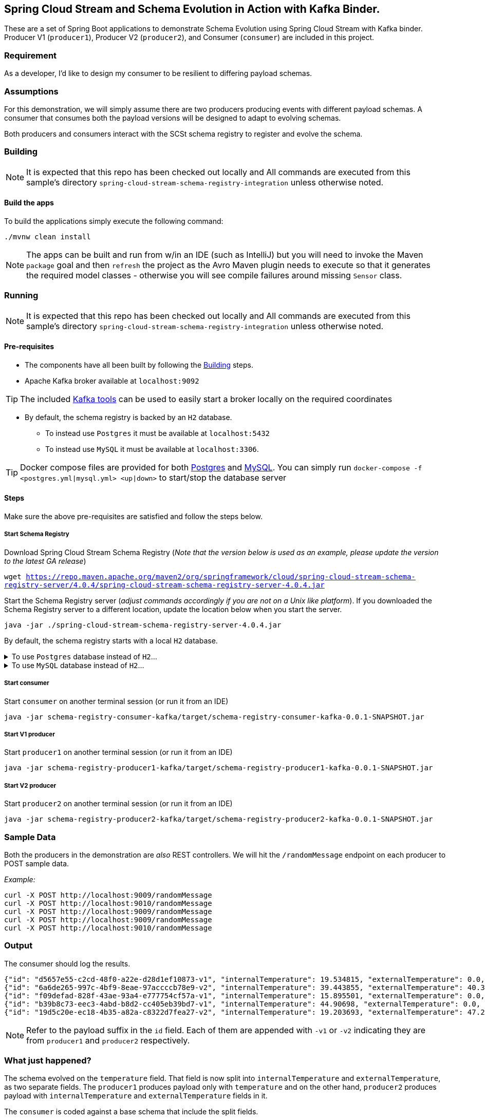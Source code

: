 == Spring Cloud Stream and Schema Evolution in Action with Kafka Binder.

:spring-cloud-stream-version: 4.0.4

These are a set of Spring Boot applications to demonstrate Schema Evolution using Spring Cloud Stream with Kafka binder.
Producer V1 (`producer1`), Producer V2 (`producer2`), and Consumer (`consumer`) are included in this project.

=== Requirement
As a developer, I'd like to design my consumer to be resilient to differing payload schemas.

=== Assumptions
For this demonstration, we will simply assume there are two producers producing events with different payload schemas.
A consumer that consumes both the payload versions will be designed to adapt to evolving schemas.

Both producers and consumers interact with the SCSt schema registry to register and evolve the schema.

[[build-apps]]
=== Building

====
NOTE: It is expected that this repo has been checked out locally and All commands are executed from this sample's directory `spring-cloud-stream-schema-registry-integration` unless otherwise noted.
====

==== Build the apps
To build the applications simply execute the following command:
[source,bash]
----
./mvnw clean install
----

NOTE: The apps can be built and run from w/in an IDE (such as IntelliJ) but you will need to invoke the Maven `package` goal and then `refresh` the project as the Avro Maven plugin needs to execute so that it generates the required model classes - otherwise you will see compile failures around missing `Sensor` class.

[[run-apps]]
=== Running

====
NOTE: It is expected that this repo has been checked out locally and All commands are executed from this sample's directory `spring-cloud-stream-schema-registry-integration` unless otherwise noted.
====

==== Pre-requisites
****
* The components have all been built by following the <<build-apps>> steps.
* Apache Kafka broker available at `localhost:9092`

TIP: The included link:../tools/kafka/docker-compose/README.adoc#_all_the_things[Kafka tools] can be used to easily start a broker locally on the required coordinates

* By default, the schema registry is backed by an `H2` database.
** To instead use `Postgres` it must be available at `localhost:5432`
** To instead use `MySQL` it must be available at `localhost:3306`.

TIP: Docker compose files are provided for both link:./postgres.yml[Postgres] and link:./mysql.yml[MySQL]. You can simply run `docker-compose -f <postgres.yml|mysql.yml> <up|down>` to start/stop the database server
****

==== Steps
Make sure the above pre-requisites are satisfied and follow the steps below.

===== Start Schema Registry

Download Spring Cloud Stream Schema Registry (_Note that the version below is used as an example, please update the version to the latest GA release_)

`wget https://repo.maven.apache.org/maven2/org/springframework/cloud/spring-cloud-stream-schema-registry-server/{spring-cloud-stream-version}/spring-cloud-stream-schema-registry-server-{spring-cloud-stream-version}.jar`


Start the Schema Registry server (_adjust commands accordingly if you are not on a Unix like platform_).
If you downloaded the Schema Registry server to a different location, update the location below when you start the server.
[source,bash,subs="attributes"]
----
java -jar ./spring-cloud-stream-schema-registry-server-{spring-cloud-stream-version}.jar
----

By default, the schema registry starts with a local `H2` database.

.To use `Postgres` database instead of `H2`...
[%collapsible]
====
additional properties must be specified when starting the server:
[source,bash,subs="attributes"]
----
java -jar ./spring-cloud-stream-schema-registry-server-{spring-cloud-stream-version}.jar \
  --spring.datasource.url=jdbc:postgresql://localhost:5432/registry \
  --spring.datasource.username=root \
  --spring.datasource.password=rootpw \
  --spring.datasource.driver-class-name=org.postgresql.Driver \
  --spring.jpa.database-platform=org.hibernate.dialect.PostgreSQLDialect \
  --spring.jpa.hibernate.ddl-auto-create=true \
  --spring.jpa.hibernate.ddl-auto=update \
  --spring.jpa.generate-ddl=true
----
====


.To use `MySQL` database instead of `H2`...
[%collapsible]
====
additional properties must be specified when starting the server:
[source,bash,subs="attributes"]
----
java -jar ./spring-cloud-stream-schema-registry-server-{spring-cloud-stream-version}.jar \
  --spring.datasource.url=jdbc:mariadb://localhost:3306/registry \
  --spring.datasource.username=root \
  --spring.datasource.password=rootpw \
  --spring.datasource.driver-class-name=org.mariadb.jdbc.Driver \
  --spring.jpa.database-platform=org.hibernate.dialect.MariaDB53Dialect \
  --spring.jpa.hibernate.ddl-auto-create=true \
  --spring.jpa.hibernate.ddl-auto=update \
  --spring.jpa.generate-ddl=true
----
====

===== Start consumer
Start `consumer` on another terminal session (or run it from an IDE)
[source,bash,subs="attributes"]
----
java -jar schema-registry-consumer-kafka/target/schema-registry-consumer-kafka-0.0.1-SNAPSHOT.jar
----

===== Start V1 producer
Start `producer1` on another terminal session (or run it from an IDE)
[source,bash,subs="attributes"]
----
java -jar schema-registry-producer1-kafka/target/schema-registry-producer1-kafka-0.0.1-SNAPSHOT.jar
----

===== Start V2 producer
Start `producer2` on another terminal session (or run it from an IDE)
[source,bash,subs="attributes"]
----
java -jar schema-registry-producer2-kafka/target/schema-registry-producer2-kafka-0.0.1-SNAPSHOT.jar
----

=== Sample Data
Both the producers in the demonstration are _also_ REST controllers. We will hit the `/randomMessage` endpoint on each producer
to POST sample data.

_Example:_
[source,bash]
----
curl -X POST http://localhost:9009/randomMessage
curl -X POST http://localhost:9010/randomMessage
curl -X POST http://localhost:9009/randomMessage
curl -X POST http://localhost:9009/randomMessage
curl -X POST http://localhost:9010/randomMessage
----

=== Output
The consumer should log the results.

[source,bash,options=nowrap,subs=attributes]
----
{"id": "d5657e55-c2cd-48f0-a22e-d28d1ef10873-v1", "internalTemperature": 19.534815, "externalTemperature": 0.0, "acceleration": 5.286502, "velocity": 25.349945}
{"id": "6a6de265-997c-4bf9-8eae-97accccb78e9-v2", "internalTemperature": 39.443855, "externalTemperature": 40.365253, "acceleration": 1.8879288, "velocity": 2.5296867}
{"id": "f09defad-828f-43ae-93a4-e777754cf57a-v1", "internalTemperature": 15.895501, "externalTemperature": 0.0, "acceleration": 1.9341749, "velocity": 52.868507}
{"id": "b39b8c73-eec3-4abd-b8d2-cc405eb39bd7-v1", "internalTemperature": 44.90698, "externalTemperature": 0.0, "acceleration": 1.5393275, "velocity": 87.0358}
{"id": "19d5c20e-ec18-4b35-a82a-c8322d7fea27-v2", "internalTemperature": 19.203693, "externalTemperature": 47.290142, "acceleration": 1.125809, "velocity": 11.153614}
----

NOTE: Refer to the payload suffix in the `id` field. Each of them are appended with `-v1` or `-v2` indicating they are from
`producer1` and `producer2` respectively.

=== What just happened?
The schema evolved on the `temperature` field. That field is now split into `internalTemperature` and `externalTemperature`,
as two separate fields. The `producer1` produces payload only with `temperature` and on the other hand, `producer2` produces
payload with `internalTemperature` and `externalTemperature` fields in it.

The `consumer` is coded against a base schema that include the split fields.

The `consumer` app can happily deserialize the payload with `internalTemperature` and `externalTemperature` fields. However, when
a `producer1` payload arrives (which includes `temperature` field), the schema evolution and compatibility check are automatically
applied.

Because each payload also includes the payload version in the header, Spring Cloud Stream with the help of Schema Registry server and Avro, the schema evolution occurs behind the scenes.
The automatic mapping of `temperature` to `internalTemperature` field is applied, since that's the field where the `aliases` is defined.

=== Using Confluent Schema Registry with Spring Cloud Stream Schema Registry AVRO Converter Clients

In the examples above, we used Spring Cloud Stream Schema Registry Server with AVRO converter clients in Spring Cloud Stream.
What if you want to use these converters, but against Confluent Schema Registry Server?
In order to make it work, you need to provide a custom `SchemaRegistryClient` bean in your applications that knows how to interact with Confluent Schema Registry.

```
@Configuration
static class ConfluentSchemaRegistryConfiguration {
    @Bean
    public SchemaRegistryClient schemaRegistryClient(@Value("${spring.cloud.stream.schema-registry-client.endpoint:http://localhost:8081}") String endpoint){
        ConfluentSchemaRegistryClient client = new ConfluentSchemaRegistryClient();
        client.setEndpoint(endpoint);
        return client;
    }
}
```

As you can see, we are using a specific implementation of `SchemaRegistryClient` - `ConfluentSchemaRegistryClient`.

You need to add this to both the producers and consumer applications.

If you started Confluent Schema Registry server at a non-default server/port (`localhost:8081`), then you need to provide that using the following property.

```
spring.cloud.stream.schema-registry-client.endpoint
```

That's all there to it.
The same applications that previously interacted with Spring Cloud Stream Schema Registry server now interacts with the Confluent Schema Registry Server using the same set of AVRO message converters provided by Spring Cloud Stream Schema Registry.
